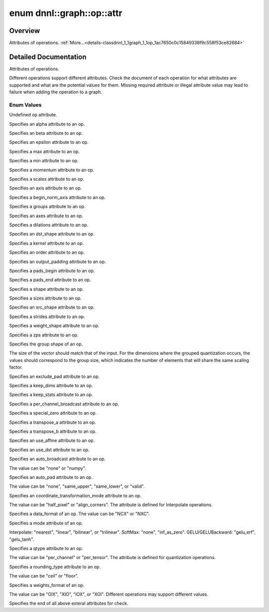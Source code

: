 .. index:: pair: enum; attr
.. _doxid-classdnnl_1_1graph_1_1op_1ac7650c0c15849338f9c558f53ce82684:

enum dnnl::graph::op::attr
==========================

Overview
~~~~~~~~

Attributes of operations. :ref:`More...<details-classdnnl_1_1graph_1_1op_1ac7650c0c15849338f9c558f53ce82684>`

.. ref-code-block:: cpp
	:class: doxyrest-overview-code-block

	#include <dnnl_graph.hpp>

	enum attr
	{
	    :ref:`undef<doxid-classdnnl_1_1graph_1_1op_1ac7650c0c15849338f9c558f53ce82684af31ee5e3824f1f5e5d206bdf3029f22b>`                          = dnnl_graph_op_attr_undef,
	    :ref:`alpha<doxid-classdnnl_1_1graph_1_1op_1ac7650c0c15849338f9c558f53ce82684a2c1743a391305fbf367df8e4f069f9f9>`                          = dnnl_graph_op_attr_alpha,
	    :ref:`beta<doxid-classdnnl_1_1graph_1_1op_1ac7650c0c15849338f9c558f53ce82684a987bcab01b929eb2c07877b224215c92>`                           = dnnl_graph_op_attr_beta,
	    :ref:`epsilon<doxid-classdnnl_1_1graph_1_1op_1ac7650c0c15849338f9c558f53ce82684a3cd38ab30e1e7002d239dd1a75a6dfa8>`                        = dnnl_graph_op_attr_epsilon,
	    :ref:`max<doxid-classdnnl_1_1graph_1_1op_1ac7650c0c15849338f9c558f53ce82684a2ffe4e77325d9a7152f7086ea7aa5114>`                            = dnnl_graph_op_attr_max,
	    :ref:`min<doxid-classdnnl_1_1graph_1_1op_1ac7650c0c15849338f9c558f53ce82684ad8bd79cc131920d5de426f914d17405a>`                            = dnnl_graph_op_attr_min,
	    :ref:`momentum<doxid-classdnnl_1_1graph_1_1op_1ac7650c0c15849338f9c558f53ce82684a3a749f8e94241d303c81e056e18621d4>`                       = dnnl_graph_op_attr_momentum,
	    :ref:`scales<doxid-classdnnl_1_1graph_1_1op_1ac7650c0c15849338f9c558f53ce82684a8e7bb02b763a2e07d30b4ab24beb7fa1>`                         = dnnl_graph_op_attr_scales,
	    :ref:`axis<doxid-classdnnl_1_1graph_1_1op_1ac7650c0c15849338f9c558f53ce82684a433169d5d9bcbb6d43f0d288e68f0cad>`                           = dnnl_graph_op_attr_axis,
	    :ref:`begin_norm_axis<doxid-classdnnl_1_1graph_1_1op_1ac7650c0c15849338f9c558f53ce82684ac4fe88742dd733999b9a5e4db0322415>`                = dnnl_graph_op_attr_begin_norm_axis,
	    :ref:`groups<doxid-classdnnl_1_1graph_1_1op_1ac7650c0c15849338f9c558f53ce82684a1471e4e05a4db95d353cc867fe317314>`                         = dnnl_graph_op_attr_groups,
	    :ref:`axes<doxid-classdnnl_1_1graph_1_1op_1ac7650c0c15849338f9c558f53ce82684a42b47eed53099988e3cb7be539eb92e0>`                           = dnnl_graph_op_attr_axes,
	    :ref:`dilations<doxid-classdnnl_1_1graph_1_1op_1ac7650c0c15849338f9c558f53ce82684acbcf9c952f6e423b94fe04593665b49e>`                      = dnnl_graph_op_attr_dilations,
	    :ref:`dst_shape<doxid-classdnnl_1_1graph_1_1op_1ac7650c0c15849338f9c558f53ce82684a8ab1066346d3720658f87bb7686f7a22>`                      = dnnl_graph_op_attr_dst_shape,
	    :ref:`kernel<doxid-classdnnl_1_1graph_1_1op_1ac7650c0c15849338f9c558f53ce82684a50484c19f1afdaf3841a0d821ed393d2>`                         = dnnl_graph_op_attr_kernel,
	    :ref:`order<doxid-classdnnl_1_1graph_1_1op_1ac7650c0c15849338f9c558f53ce82684a70a17ffa722a3985b86d30b034ad06d7>`                          = dnnl_graph_op_attr_order,
	    :ref:`output_padding<doxid-classdnnl_1_1graph_1_1op_1ac7650c0c15849338f9c558f53ce82684a16e84dbe0f1d0f82b74ebd187a0fe466>`                 = dnnl_graph_op_attr_output_padding,
	    :ref:`pads_begin<doxid-classdnnl_1_1graph_1_1op_1ac7650c0c15849338f9c558f53ce82684ad9563b69290681059378cb6b98127310>`                     = dnnl_graph_op_attr_pads_begin,
	    :ref:`pads_end<doxid-classdnnl_1_1graph_1_1op_1ac7650c0c15849338f9c558f53ce82684ae9dcd3256fd8b6e2b6385091cffe2cd6>`                       = dnnl_graph_op_attr_pads_end,
	    :ref:`shape<doxid-classdnnl_1_1graph_1_1op_1ac7650c0c15849338f9c558f53ce82684a8c73a98a300905900337f535531dfca6>`                          = dnnl_graph_op_attr_shape,
	    :ref:`sizes<doxid-classdnnl_1_1graph_1_1op_1ac7650c0c15849338f9c558f53ce82684ab027168eed2f9d69319d4819454b8ab4>`                          = dnnl_graph_op_attr_sizes,
	    :ref:`src_shape<doxid-classdnnl_1_1graph_1_1op_1ac7650c0c15849338f9c558f53ce82684a27bbe1bc8190497bf47ed8bbab478a8b>`                      = dnnl_graph_op_attr_src_shape,
	    :ref:`strides<doxid-classdnnl_1_1graph_1_1op_1ac7650c0c15849338f9c558f53ce82684a3372f3d8ac7d6db0997a8fe6b38d549a>`                        = dnnl_graph_op_attr_strides,
	    :ref:`weights_shape<doxid-classdnnl_1_1graph_1_1op_1ac7650c0c15849338f9c558f53ce82684a62793d74da7cb2cac94dc9e5d7516151>`                  = dnnl_graph_op_attr_weights_shape,
	    :ref:`zps<doxid-classdnnl_1_1graph_1_1op_1ac7650c0c15849338f9c558f53ce82684a5c284a074767998e9708c3656d41a91c>`                            = dnnl_graph_op_attr_zps,
	    :ref:`group_shape<doxid-classdnnl_1_1graph_1_1op_1ac7650c0c15849338f9c558f53ce82684a54171e5502dcd9ca000e79099c0ab45f>`                    = dnnl_graph_op_attr_group_shape,
	    :ref:`exclude_pad<doxid-classdnnl_1_1graph_1_1op_1ac7650c0c15849338f9c558f53ce82684a9e17a7762faf53a18315187610b2351c>`                    = dnnl_graph_op_attr_exclude_pad,
	    :ref:`keep_dims<doxid-classdnnl_1_1graph_1_1op_1ac7650c0c15849338f9c558f53ce82684a4ff344d49c4967e273f5e2a7b6f866b9>`                      = dnnl_graph_op_attr_keep_dims,
	    :ref:`keep_stats<doxid-classdnnl_1_1graph_1_1op_1ac7650c0c15849338f9c558f53ce82684ac83b685e59ae9a2f78e9996886186e99>`                     = dnnl_graph_op_attr_keep_stats,
	    :ref:`per_channel_broadcast<doxid-classdnnl_1_1graph_1_1op_1ac7650c0c15849338f9c558f53ce82684a652a82e843431baeacb5dfdedfd49d12>`          = dnnl_graph_op_attr_per_channel_broadcast,
	    :ref:`special_zero<doxid-classdnnl_1_1graph_1_1op_1ac7650c0c15849338f9c558f53ce82684a1ae9768d4bee269575f7464724cd97fa>`                   = dnnl_graph_op_attr_special_zero,
	    :ref:`transpose_a<doxid-classdnnl_1_1graph_1_1op_1ac7650c0c15849338f9c558f53ce82684a8739d82596ce4e8592bde9475504c430>`                    = dnnl_graph_op_attr_transpose_a,
	    :ref:`transpose_b<doxid-classdnnl_1_1graph_1_1op_1ac7650c0c15849338f9c558f53ce82684aa842de682cfdaec3291bbdffa551f4d7>`                    = dnnl_graph_op_attr_transpose_b,
	    :ref:`use_affine<doxid-classdnnl_1_1graph_1_1op_1ac7650c0c15849338f9c558f53ce82684a014a6940b2c348a18720fcc350cb8e16>`                     = dnnl_graph_op_attr_use_affine,
	    :ref:`use_dst<doxid-classdnnl_1_1graph_1_1op_1ac7650c0c15849338f9c558f53ce82684a36cda38ebb5a6a6b42b9789b20bd818c>`                        = dnnl_graph_op_attr_use_dst,
	    :ref:`auto_broadcast<doxid-classdnnl_1_1graph_1_1op_1ac7650c0c15849338f9c558f53ce82684a0624e198ec0ae510048b88ff934822cc>`                 = dnnl_graph_op_attr_auto_broadcast,
	    :ref:`auto_pad<doxid-classdnnl_1_1graph_1_1op_1ac7650c0c15849338f9c558f53ce82684a9a6ac749896e044fe3122bd98e44ac9b>`                       = dnnl_graph_op_attr_auto_pad,
	    :ref:`coordinate_transformation_mode<doxid-classdnnl_1_1graph_1_1op_1ac7650c0c15849338f9c558f53ce82684a171f02207298aa1f95eacc0907efe069>` = dnnl_graph_op_attr_coordinate_transformation_mode,
	    :ref:`data_format<doxid-classdnnl_1_1graph_1_1op_1ac7650c0c15849338f9c558f53ce82684a4abbd547d2eb3887fd8613bb8be33cc5>`                    = dnnl_graph_op_attr_data_format,
	    :ref:`mode<doxid-classdnnl_1_1graph_1_1op_1ac7650c0c15849338f9c558f53ce82684a15d61712450a686a7f365adf4fef581f>`                           = dnnl_graph_op_attr_mode,
	    :ref:`qtype<doxid-classdnnl_1_1graph_1_1op_1ac7650c0c15849338f9c558f53ce82684a63da59315662c87a47b7a1a4847e675e>`                          = dnnl_graph_op_attr_qtype,
	    :ref:`rounding_type<doxid-classdnnl_1_1graph_1_1op_1ac7650c0c15849338f9c558f53ce82684ae09cfc230f470609746f3021591072e3>`                  = dnnl_graph_op_attr_rounding_type,
	    :ref:`weights_format<doxid-classdnnl_1_1graph_1_1op_1ac7650c0c15849338f9c558f53ce82684a51c305464b90b1e5e4092ccfb5e904a7>`                 = dnnl_graph_op_attr_weights_format,
	    :ref:`end<doxid-classdnnl_1_1graph_1_1op_1ac7650c0c15849338f9c558f53ce82684a7f021a1415b86f2d013b2618fb31ae53>`                            = dnnl_graph_op_attr_end,
	};

.. _details-classdnnl_1_1graph_1_1op_1ac7650c0c15849338f9c558f53ce82684:

Detailed Documentation
~~~~~~~~~~~~~~~~~~~~~~

Attributes of operations.

Different operations support different attributes. Check the document of each operation for what attributes are supported and what are the potential values for them. Missing required attribute or illegal attribute value may lead to failure when adding the operation to a graph.

Enum Values
-----------

.. index:: pair: enumvalue; undef
.. _doxid-classdnnl_1_1graph_1_1op_1ac7650c0c15849338f9c558f53ce82684af31ee5e3824f1f5e5d206bdf3029f22b:

.. ref-code-block:: cpp
	:class: doxyrest-title-code-block

	undef

Undefined op attribute.

.. index:: pair: enumvalue; alpha
.. _doxid-classdnnl_1_1graph_1_1op_1ac7650c0c15849338f9c558f53ce82684a2c1743a391305fbf367df8e4f069f9f9:

.. ref-code-block:: cpp
	:class: doxyrest-title-code-block

	alpha

Specifies an alpha attribute to an op.

.. index:: pair: enumvalue; beta
.. _doxid-classdnnl_1_1graph_1_1op_1ac7650c0c15849338f9c558f53ce82684a987bcab01b929eb2c07877b224215c92:

.. ref-code-block:: cpp
	:class: doxyrest-title-code-block

	beta

Specifies an beta attribute to an op.

.. index:: pair: enumvalue; epsilon
.. _doxid-classdnnl_1_1graph_1_1op_1ac7650c0c15849338f9c558f53ce82684a3cd38ab30e1e7002d239dd1a75a6dfa8:

.. ref-code-block:: cpp
	:class: doxyrest-title-code-block

	epsilon

Specifies an epsilon attribute to an op.

.. index:: pair: enumvalue; max
.. _doxid-classdnnl_1_1graph_1_1op_1ac7650c0c15849338f9c558f53ce82684a2ffe4e77325d9a7152f7086ea7aa5114:

.. ref-code-block:: cpp
	:class: doxyrest-title-code-block

	max

Specifies a max attribute to an op.

.. index:: pair: enumvalue; min
.. _doxid-classdnnl_1_1graph_1_1op_1ac7650c0c15849338f9c558f53ce82684ad8bd79cc131920d5de426f914d17405a:

.. ref-code-block:: cpp
	:class: doxyrest-title-code-block

	min

Specifies a min attribute to an op.

.. index:: pair: enumvalue; momentum
.. _doxid-classdnnl_1_1graph_1_1op_1ac7650c0c15849338f9c558f53ce82684a3a749f8e94241d303c81e056e18621d4:

.. ref-code-block:: cpp
	:class: doxyrest-title-code-block

	momentum

Specifies a momentum attribute to an op.

.. index:: pair: enumvalue; scales
.. _doxid-classdnnl_1_1graph_1_1op_1ac7650c0c15849338f9c558f53ce82684a8e7bb02b763a2e07d30b4ab24beb7fa1:

.. ref-code-block:: cpp
	:class: doxyrest-title-code-block

	scales

Specifies a scales attribute to an op.

.. index:: pair: enumvalue; axis
.. _doxid-classdnnl_1_1graph_1_1op_1ac7650c0c15849338f9c558f53ce82684a433169d5d9bcbb6d43f0d288e68f0cad:

.. ref-code-block:: cpp
	:class: doxyrest-title-code-block

	axis

Specifies an axis attribute to an op.

.. index:: pair: enumvalue; begin_norm_axis
.. _doxid-classdnnl_1_1graph_1_1op_1ac7650c0c15849338f9c558f53ce82684ac4fe88742dd733999b9a5e4db0322415:

.. ref-code-block:: cpp
	:class: doxyrest-title-code-block

	begin_norm_axis

Specifies a begin_norm_axis attribute to an op.

.. index:: pair: enumvalue; groups
.. _doxid-classdnnl_1_1graph_1_1op_1ac7650c0c15849338f9c558f53ce82684a1471e4e05a4db95d353cc867fe317314:

.. ref-code-block:: cpp
	:class: doxyrest-title-code-block

	groups

Specifies a groups attribute to an op.

.. index:: pair: enumvalue; axes
.. _doxid-classdnnl_1_1graph_1_1op_1ac7650c0c15849338f9c558f53ce82684a42b47eed53099988e3cb7be539eb92e0:

.. ref-code-block:: cpp
	:class: doxyrest-title-code-block

	axes

Specifies an axes attribute to an op.

.. index:: pair: enumvalue; dilations
.. _doxid-classdnnl_1_1graph_1_1op_1ac7650c0c15849338f9c558f53ce82684acbcf9c952f6e423b94fe04593665b49e:

.. ref-code-block:: cpp
	:class: doxyrest-title-code-block

	dilations

Specifies a dilations attribute to an op.

.. index:: pair: enumvalue; dst_shape
.. _doxid-classdnnl_1_1graph_1_1op_1ac7650c0c15849338f9c558f53ce82684a8ab1066346d3720658f87bb7686f7a22:

.. ref-code-block:: cpp
	:class: doxyrest-title-code-block

	dst_shape

Specifies an dst_shape attribute to an op.

.. index:: pair: enumvalue; kernel
.. _doxid-classdnnl_1_1graph_1_1op_1ac7650c0c15849338f9c558f53ce82684a50484c19f1afdaf3841a0d821ed393d2:

.. ref-code-block:: cpp
	:class: doxyrest-title-code-block

	kernel

Specifies a kernel attribute to an op.

.. index:: pair: enumvalue; order
.. _doxid-classdnnl_1_1graph_1_1op_1ac7650c0c15849338f9c558f53ce82684a70a17ffa722a3985b86d30b034ad06d7:

.. ref-code-block:: cpp
	:class: doxyrest-title-code-block

	order

Specifies an order attribute to an op.

.. index:: pair: enumvalue; output_padding
.. _doxid-classdnnl_1_1graph_1_1op_1ac7650c0c15849338f9c558f53ce82684a16e84dbe0f1d0f82b74ebd187a0fe466:

.. ref-code-block:: cpp
	:class: doxyrest-title-code-block

	output_padding

Specifies an output_padding attribute to an op.

.. index:: pair: enumvalue; pads_begin
.. _doxid-classdnnl_1_1graph_1_1op_1ac7650c0c15849338f9c558f53ce82684ad9563b69290681059378cb6b98127310:

.. ref-code-block:: cpp
	:class: doxyrest-title-code-block

	pads_begin

Specifies a pads_begin attribute to an op.

.. index:: pair: enumvalue; pads_end
.. _doxid-classdnnl_1_1graph_1_1op_1ac7650c0c15849338f9c558f53ce82684ae9dcd3256fd8b6e2b6385091cffe2cd6:

.. ref-code-block:: cpp
	:class: doxyrest-title-code-block

	pads_end

Specifies a pads_end attribute to an op.

.. index:: pair: enumvalue; shape
.. _doxid-classdnnl_1_1graph_1_1op_1ac7650c0c15849338f9c558f53ce82684a8c73a98a300905900337f535531dfca6:

.. ref-code-block:: cpp
	:class: doxyrest-title-code-block

	shape

Specifies a shape attribute to an op.

.. index:: pair: enumvalue; sizes
.. _doxid-classdnnl_1_1graph_1_1op_1ac7650c0c15849338f9c558f53ce82684ab027168eed2f9d69319d4819454b8ab4:

.. ref-code-block:: cpp
	:class: doxyrest-title-code-block

	sizes

Specifies a sizes attribute to an op.

.. index:: pair: enumvalue; src_shape
.. _doxid-classdnnl_1_1graph_1_1op_1ac7650c0c15849338f9c558f53ce82684a27bbe1bc8190497bf47ed8bbab478a8b:

.. ref-code-block:: cpp
	:class: doxyrest-title-code-block

	src_shape

Specifies an src_shape attribute to an op.

.. index:: pair: enumvalue; strides
.. _doxid-classdnnl_1_1graph_1_1op_1ac7650c0c15849338f9c558f53ce82684a3372f3d8ac7d6db0997a8fe6b38d549a:

.. ref-code-block:: cpp
	:class: doxyrest-title-code-block

	strides

Specifies a strides attribute to an op.

.. index:: pair: enumvalue; weights_shape
.. _doxid-classdnnl_1_1graph_1_1op_1ac7650c0c15849338f9c558f53ce82684a62793d74da7cb2cac94dc9e5d7516151:

.. ref-code-block:: cpp
	:class: doxyrest-title-code-block

	weights_shape

Specifies a weight_shape attribute to an op.

.. index:: pair: enumvalue; zps
.. _doxid-classdnnl_1_1graph_1_1op_1ac7650c0c15849338f9c558f53ce82684a5c284a074767998e9708c3656d41a91c:

.. ref-code-block:: cpp
	:class: doxyrest-title-code-block

	zps

Specifies a zps attribute to an op.

.. index:: pair: enumvalue; group_shape
.. _doxid-classdnnl_1_1graph_1_1op_1ac7650c0c15849338f9c558f53ce82684a54171e5502dcd9ca000e79099c0ab45f:

.. ref-code-block:: cpp
	:class: doxyrest-title-code-block

	group_shape

Specifies the group shape of an op.

The size of the vector should match that of the input. For the dimensions where the grouped quantization occurs, the values should correspond to the group size, which indicates the number of elements that will share the same scaling factor.

.. index:: pair: enumvalue; exclude_pad
.. _doxid-classdnnl_1_1graph_1_1op_1ac7650c0c15849338f9c558f53ce82684a9e17a7762faf53a18315187610b2351c:

.. ref-code-block:: cpp
	:class: doxyrest-title-code-block

	exclude_pad

Specifies an exclude_pad attribute to an op.

.. index:: pair: enumvalue; keep_dims
.. _doxid-classdnnl_1_1graph_1_1op_1ac7650c0c15849338f9c558f53ce82684a4ff344d49c4967e273f5e2a7b6f866b9:

.. ref-code-block:: cpp
	:class: doxyrest-title-code-block

	keep_dims

Specifies a keep_dims attribute to an op.

.. index:: pair: enumvalue; keep_stats
.. _doxid-classdnnl_1_1graph_1_1op_1ac7650c0c15849338f9c558f53ce82684ac83b685e59ae9a2f78e9996886186e99:

.. ref-code-block:: cpp
	:class: doxyrest-title-code-block

	keep_stats

Specifies a keep_stats attribute to an op.

.. index:: pair: enumvalue; per_channel_broadcast
.. _doxid-classdnnl_1_1graph_1_1op_1ac7650c0c15849338f9c558f53ce82684a652a82e843431baeacb5dfdedfd49d12:

.. ref-code-block:: cpp
	:class: doxyrest-title-code-block

	per_channel_broadcast

Specifies a per_channel_broadcast attribute to an op.

.. index:: pair: enumvalue; special_zero
.. _doxid-classdnnl_1_1graph_1_1op_1ac7650c0c15849338f9c558f53ce82684a1ae9768d4bee269575f7464724cd97fa:

.. ref-code-block:: cpp
	:class: doxyrest-title-code-block

	special_zero

Specifies a special_zero attribute to an op.

.. index:: pair: enumvalue; transpose_a
.. _doxid-classdnnl_1_1graph_1_1op_1ac7650c0c15849338f9c558f53ce82684a8739d82596ce4e8592bde9475504c430:

.. ref-code-block:: cpp
	:class: doxyrest-title-code-block

	transpose_a

Specifies a transpose_a attribute to an op.

.. index:: pair: enumvalue; transpose_b
.. _doxid-classdnnl_1_1graph_1_1op_1ac7650c0c15849338f9c558f53ce82684aa842de682cfdaec3291bbdffa551f4d7:

.. ref-code-block:: cpp
	:class: doxyrest-title-code-block

	transpose_b

Specifies a transpose_b attribute to an op.

.. index:: pair: enumvalue; use_affine
.. _doxid-classdnnl_1_1graph_1_1op_1ac7650c0c15849338f9c558f53ce82684a014a6940b2c348a18720fcc350cb8e16:

.. ref-code-block:: cpp
	:class: doxyrest-title-code-block

	use_affine

Specifies an use_affine attribute to an op.

.. index:: pair: enumvalue; use_dst
.. _doxid-classdnnl_1_1graph_1_1op_1ac7650c0c15849338f9c558f53ce82684a36cda38ebb5a6a6b42b9789b20bd818c:

.. ref-code-block:: cpp
	:class: doxyrest-title-code-block

	use_dst

Specifies an use_dst attribute to an op.

.. index:: pair: enumvalue; auto_broadcast
.. _doxid-classdnnl_1_1graph_1_1op_1ac7650c0c15849338f9c558f53ce82684a0624e198ec0ae510048b88ff934822cc:

.. ref-code-block:: cpp
	:class: doxyrest-title-code-block

	auto_broadcast

Specifies an auto_broadcast attribute to an op.

The value can be "none" or "numpy".

.. index:: pair: enumvalue; auto_pad
.. _doxid-classdnnl_1_1graph_1_1op_1ac7650c0c15849338f9c558f53ce82684a9a6ac749896e044fe3122bd98e44ac9b:

.. ref-code-block:: cpp
	:class: doxyrest-title-code-block

	auto_pad

Specifies an auto_pad attribute to an op.

The value can be "none", "same_upper", "same_lower", or "valid".

.. index:: pair: enumvalue; coordinate_transformation_mode
.. _doxid-classdnnl_1_1graph_1_1op_1ac7650c0c15849338f9c558f53ce82684a171f02207298aa1f95eacc0907efe069:

.. ref-code-block:: cpp
	:class: doxyrest-title-code-block

	coordinate_transformation_mode

Specifies an coordinate_transformation_mode attribute to an op.

The value can be "half_pixel" or "align_corners". The attribute is defined for Interpolate operations.

.. index:: pair: enumvalue; data_format
.. _doxid-classdnnl_1_1graph_1_1op_1ac7650c0c15849338f9c558f53ce82684a4abbd547d2eb3887fd8613bb8be33cc5:

.. ref-code-block:: cpp
	:class: doxyrest-title-code-block

	data_format

Specifies a data_format of an op. The value can be "NCX" or "NXC".

.. index:: pair: enumvalue; mode
.. _doxid-classdnnl_1_1graph_1_1op_1ac7650c0c15849338f9c558f53ce82684a15d61712450a686a7f365adf4fef581f:

.. ref-code-block:: cpp
	:class: doxyrest-title-code-block

	mode

Specifies a mode attribute of an op.

Interpolate: "nearest", "linear", "bilinear", or "trilinear". SoftMax: "none", "inf_as_zero". GELU/GELUBackward: "gelu_erf", "gelu_tanh".

.. index:: pair: enumvalue; qtype
.. _doxid-classdnnl_1_1graph_1_1op_1ac7650c0c15849338f9c558f53ce82684a63da59315662c87a47b7a1a4847e675e:

.. ref-code-block:: cpp
	:class: doxyrest-title-code-block

	qtype

Specifies a qtype attribute to an op.

The value can be "per_channel" or "per_tensor". The attribute is defined for quantization operations.

.. index:: pair: enumvalue; rounding_type
.. _doxid-classdnnl_1_1graph_1_1op_1ac7650c0c15849338f9c558f53ce82684ae09cfc230f470609746f3021591072e3:

.. ref-code-block:: cpp
	:class: doxyrest-title-code-block

	rounding_type

Specifies a rounding_type attribute to an op.

The value can be "ceil" or "floor".

.. index:: pair: enumvalue; weights_format
.. _doxid-classdnnl_1_1graph_1_1op_1ac7650c0c15849338f9c558f53ce82684a51c305464b90b1e5e4092ccfb5e904a7:

.. ref-code-block:: cpp
	:class: doxyrest-title-code-block

	weights_format

Specifies a weights_format of an op.

The value can be "OIX", "XIO", "IOX", or "XOI". Different operations may support different values.

.. index:: pair: enumvalue; end
.. _doxid-classdnnl_1_1graph_1_1op_1ac7650c0c15849338f9c558f53ce82684a7f021a1415b86f2d013b2618fb31ae53:

.. ref-code-block:: cpp
	:class: doxyrest-title-code-block

	end

Specifies the end of all above exteral attributes for check.

